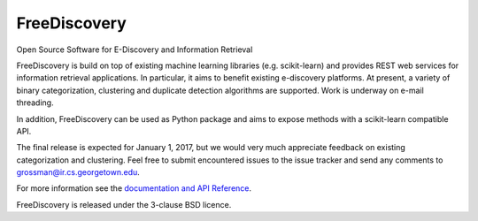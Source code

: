 FreeDiscovery
=============

.. image:: https://travis-ci.org/FreeDiscovery/FreeDiscovery.svg?branch=master
    :target: https://travis-ci.org/FreeDiscovery/FreeDiscovery

.. image:: https://ci.appveyor.com/api/projects/status/w5kjscmqlrlehp5t/branch/master?svg=true
    :target: https://ci.appveyor.com/project/FreeDiscovery/freediscovery/branch/master


Open Source Software for E-Discovery and Information Retrieval


FreeDiscovery is build on top of existing machine learning libraries (e.g.  scikit-learn) and provides REST web services for information retrieval applications. In particular, it aims to benefit existing e-discovery platforms. At present, a variety of binary categorization, clustering and duplicate detection algorithms are supported. Work is underway on e-mail threading.

In addition, FreeDiscovery can be used as Python package and aims to expose methods with a scikit-learn compatible API. 

The final release is expected for January 1, 2017, but we would very much appreciate feedback on existing categorization and clustering. Feel free to submit encountered issues to the issue tracker and send any comments to grossman@ir.cs.georgetown.edu.  

For more information see the `documentation and API Reference <https://freediscovery.github.io/doc/dev/>`_.

FreeDiscovery is released under the 3-clause BSD licence.
